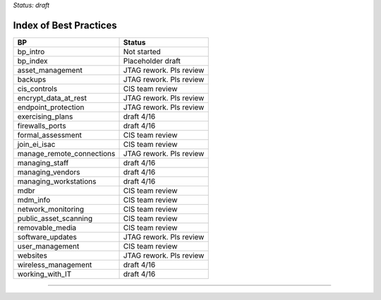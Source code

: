 ..
  Created by: mike garcia
  On: 1/26/2022
  To: Serve as an index for all best practices in the EGES
  Last update by: mike garcia


*Status: draft*

Index of Best Practices
-----------------------------------------------

+----------------------------------+-----------------------------+
| BP                               | Status                      |
+==================================+=============================+
| bp_intro                         | Not started                 |
+----------------------------------+-----------------------------+
| bp_index                         | Placeholder draft           |
+----------------------------------+-----------------------------+
| asset_management                 | JTAG rework. Pls review     |
+----------------------------------+-----------------------------+
| backups                          | JTAG rework. Pls review     |
+----------------------------------+-----------------------------+
| cis_controls                     | CIS team review             |
+----------------------------------+-----------------------------+
| encrypt_data_at_rest             | JTAG rework. Pls review     |
+----------------------------------+-----------------------------+
| endpoint_protection              | JTAG rework. Pls review     |
+----------------------------------+-----------------------------+
| exercising_plans                 | draft 4/16                  |
+----------------------------------+-----------------------------+
| firewalls_ports                  | draft 4/16                  |
+----------------------------------+-----------------------------+
| formal_assessment                | CIS team review             |
+----------------------------------+-----------------------------+
| join_ei_isac                     | CIS team review             |
+----------------------------------+-----------------------------+
| manage_remote_connections        | JTAG rework. Pls review     |
+----------------------------------+-----------------------------+
| managing_staff                   | draft 4/16                  |
+----------------------------------+-----------------------------+
| managing_vendors                 | draft 4/16                  |
+----------------------------------+-----------------------------+
| managing_workstations            | draft 4/16                  |
+----------------------------------+-----------------------------+
| mdbr                             | CIS team review             |
+----------------------------------+-----------------------------+
| mdm_info                         | CIS team review             |
+----------------------------------+-----------------------------+
| network_monitoring               | CIS team review             |
+----------------------------------+-----------------------------+
| public_asset_scanning            | CIS team review             |
+----------------------------------+-----------------------------+
| removable_media                  | CIS team review             |
+----------------------------------+-----------------------------+
| software_updates                 | JTAG rework. Pls review     |
+----------------------------------+-----------------------------+
| user_management                  | CIS team review             |
+----------------------------------+-----------------------------+
| websites                         | JTAG rework. Pls review     |
+----------------------------------+-----------------------------+
| wireless_management              | draft 4/16                  |
+----------------------------------+-----------------------------+
| working_with_IT                  | draft 4/16                  |
+----------------------------------+-----------------------------+


-----------------------------------------------
